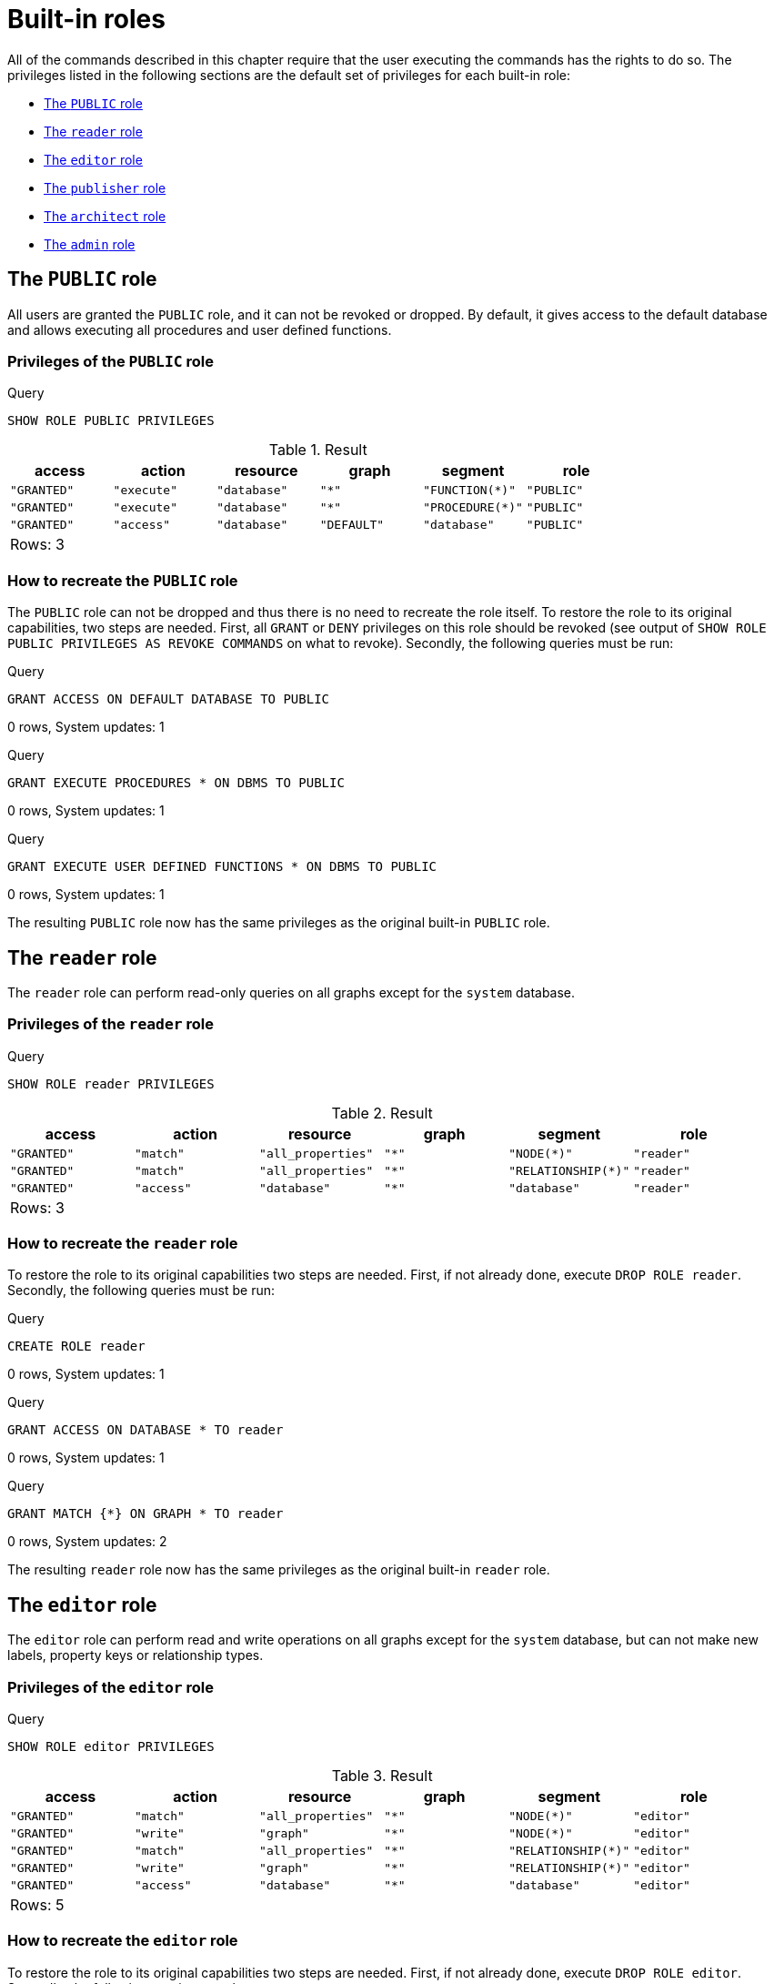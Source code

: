 [[administration-built-in-roles]]
= Built-in roles
:description: This section explains the default privileges of the built-in roles in Neo4j and how to recreate them if needed. 

All of the commands described in this chapter require that the user executing the commands has the rights to do so.
The privileges listed in the following sections are the default set of privileges for each built-in role:


* xref:administration/security/built-in-roles.adoc#administration-built-in-roles-public[The `PUBLIC` role]
* xref:administration/security/built-in-roles.adoc#administration-built-in-roles-reader[The `reader` role]
* xref:administration/security/built-in-roles.adoc#administration-built-in-roles-editor[The `editor` role]
* xref:administration/security/built-in-roles.adoc#administration-built-in-roles-publisher[The `publisher` role]
* xref:administration/security/built-in-roles.adoc#administration-built-in-roles-architect[The `architect` role]
* xref:administration/security/built-in-roles.adoc#administration-built-in-roles-admin[The `admin` role]


[role=enterprise-edition]
[[administration-built-in-roles-public]]
== The `PUBLIC` role

All users are granted the `PUBLIC` role, and it can not be revoked or dropped. By default, it gives access to the default database and allows executing all procedures and user defined functions.

[[administration-built-in-roles-public-privileges]]
=== Privileges of the `PUBLIC` role


.Query
[source, cypher]
----
SHOW ROLE PUBLIC PRIVILEGES
----

.Result
[role="queryresult",options="header,footer",cols="6*<m"]
|===
| +access+ | +action+ | +resource+ | +graph+ | +segment+ | +role+
| +"GRANTED"+ | +"execute"+ | +"database"+ | +"*"+ | +"FUNCTION(*)"+ | +"PUBLIC"+
| +"GRANTED"+ | +"execute"+ | +"database"+ | +"*"+ | +"PROCEDURE(*)"+ | +"PUBLIC"+
| +"GRANTED"+ | +"access"+ | +"database"+ | +"DEFAULT"+ | +"database"+ | +"PUBLIC"+
6+d|Rows: 3
|===

ifndef::nonhtmloutput[]
[subs="none"]
++++
<formalpara role="cypherconsole">
<title>Try this query live</title>
<para><database><![CDATA[
none
]]></database><command><![CDATA[
SHOW ROLE PUBLIC PRIVILEGES
]]></command></para></formalpara>
++++
endif::nonhtmloutput[]

[[administration-built-in-roles-public-recreate]]
=== How to recreate the `PUBLIC` role

The `PUBLIC` role can not be dropped and thus there is no need to recreate the role itself.
To restore the role to its original capabilities, two steps are needed. First, all `GRANT` or `DENY` privileges on this role should be revoked (see output of `SHOW ROLE PUBLIC PRIVILEGES AS REVOKE COMMANDS` on what to revoke).
Secondly, the following queries must be run:


.Query
[source, cypher]
----
GRANT ACCESS ON DEFAULT DATABASE TO PUBLIC
----

[role="statsonlyqueryresult"]
0 rows, System updates: 1

ifndef::nonhtmloutput[]
[subs="none"]
++++
<formalpara role="cypherconsole">
<title>Try this query live</title>
<para><database><![CDATA[
none
]]></database><command><![CDATA[
GRANT ACCESS ON DEFAULT DATABASE TO PUBLIC
]]></command></para></formalpara>
++++
endif::nonhtmloutput[]


.Query
[source, cypher]
----
GRANT EXECUTE PROCEDURES * ON DBMS TO PUBLIC
----

[role="statsonlyqueryresult"]
0 rows, System updates: 1

ifndef::nonhtmloutput[]
[subs="none"]
++++
<formalpara role="cypherconsole">
<title>Try this query live</title>
<para><database><![CDATA[
none
]]></database><command><![CDATA[
GRANT EXECUTE PROCEDURES * ON DBMS TO PUBLIC
]]></command></para></formalpara>
++++
endif::nonhtmloutput[]


.Query
[source, cypher]
----
GRANT EXECUTE USER DEFINED FUNCTIONS * ON DBMS TO PUBLIC
----

[role="statsonlyqueryresult"]
0 rows, System updates: 1

ifndef::nonhtmloutput[]
[subs="none"]
++++
<formalpara role="cypherconsole">
<title>Try this query live</title>
<para><database><![CDATA[
none
]]></database><command><![CDATA[
GRANT EXECUTE USER DEFINED FUNCTIONS * ON DBMS TO PUBLIC
]]></command></para></formalpara>
++++
endif::nonhtmloutput[]

The resulting `PUBLIC` role now has the same privileges as the original built-in `PUBLIC` role.

[role=enterprise-edition]
[[administration-built-in-roles-reader]]
== The `reader` role

The `reader` role can perform read-only queries on all graphs except for the `system` database.

[[administration-built-in-roles-reader-privileges]]
=== Privileges of the `reader` role


.Query
[source, cypher]
----
SHOW ROLE reader PRIVILEGES
----

.Result
[role="queryresult",options="header,footer",cols="6*<m"]
|===
| +access+ | +action+ | +resource+ | +graph+ | +segment+ | +role+
| +"GRANTED"+ | +"match"+ | +"all_properties"+ | +"*"+ | +"NODE(*)"+ | +"reader"+
| +"GRANTED"+ | +"match"+ | +"all_properties"+ | +"*"+ | +"RELATIONSHIP(*)"+ | +"reader"+
| +"GRANTED"+ | +"access"+ | +"database"+ | +"*"+ | +"database"+ | +"reader"+
6+d|Rows: 3
|===

ifndef::nonhtmloutput[]
[subs="none"]
++++
<formalpara role="cypherconsole">
<title>Try this query live</title>
<para><database><![CDATA[
none
]]></database><command><![CDATA[
SHOW ROLE reader PRIVILEGES
]]></command></para></formalpara>
++++
endif::nonhtmloutput[]

[[administration-built-in-roles-reader-recreate]]
=== How to recreate the `reader` role


To restore the role to its original capabilities two steps are needed. First, if not already done, execute `DROP ROLE reader`.
Secondly, the following queries must be run:


.Query
[source, cypher]
----
CREATE ROLE reader
----

[role="statsonlyqueryresult"]
0 rows, System updates: 1

ifndef::nonhtmloutput[]
[subs="none"]
++++
<formalpara role="cypherconsole">
<title>Try this query live</title>
<para><database><![CDATA[
none
]]></database><command><![CDATA[
CREATE ROLE reader
]]></command></para></formalpara>
++++
endif::nonhtmloutput[]


.Query
[source, cypher]
----
GRANT ACCESS ON DATABASE * TO reader
----

[role="statsonlyqueryresult"]
0 rows, System updates: 1

ifndef::nonhtmloutput[]
[subs="none"]
++++
<formalpara role="cypherconsole">
<title>Try this query live</title>
<para><database><![CDATA[
none
]]></database><command><![CDATA[
GRANT ACCESS ON DATABASE * TO reader
]]></command></para></formalpara>
++++
endif::nonhtmloutput[]


.Query
[source, cypher]
----
GRANT MATCH {*} ON GRAPH * TO reader
----

[role="statsonlyqueryresult"]
0 rows, System updates: 2

ifndef::nonhtmloutput[]
[subs="none"]
++++
<formalpara role="cypherconsole">
<title>Try this query live</title>
<para><database><![CDATA[
none
]]></database><command><![CDATA[
GRANT MATCH {*} ON GRAPH * TO reader
]]></command></para></formalpara>
++++
endif::nonhtmloutput[]

The resulting `reader` role now has the same privileges as the original built-in `reader` role.

[role=enterprise-edition]
[[administration-built-in-roles-editor]]
== The `editor` role

The `editor` role can perform read and write operations on all graphs except for the `system` database, but can not make new labels, property keys or relationship types.

[[administration-built-in-roles-editor-privileges]]
=== Privileges of the `editor` role


.Query
[source, cypher]
----
SHOW ROLE editor PRIVILEGES
----

.Result
[role="queryresult",options="header,footer",cols="6*<m"]
|===
| +access+ | +action+ | +resource+ | +graph+ | +segment+ | +role+
| +"GRANTED"+ | +"match"+ | +"all_properties"+ | +"*"+ | +"NODE(*)"+ | +"editor"+
| +"GRANTED"+ | +"write"+ | +"graph"+ | +"*"+ | +"NODE(*)"+ | +"editor"+
| +"GRANTED"+ | +"match"+ | +"all_properties"+ | +"*"+ | +"RELATIONSHIP(*)"+ | +"editor"+
| +"GRANTED"+ | +"write"+ | +"graph"+ | +"*"+ | +"RELATIONSHIP(*)"+ | +"editor"+
| +"GRANTED"+ | +"access"+ | +"database"+ | +"*"+ | +"database"+ | +"editor"+
6+d|Rows: 5
|===

ifndef::nonhtmloutput[]
[subs="none"]
++++
<formalpara role="cypherconsole">
<title>Try this query live</title>
<para><database><![CDATA[
none
]]></database><command><![CDATA[
SHOW ROLE editor PRIVILEGES
]]></command></para></formalpara>
++++
endif::nonhtmloutput[]

[[administration-built-in-roles-editor-recreate]]
=== How to recreate the `editor` role


To restore the role to its original capabilities two steps are needed. First, if not already done, execute `DROP ROLE editor`.
Secondly, the following queries must be run:


.Query
[source, cypher]
----
CREATE ROLE editor
----

[role="statsonlyqueryresult"]
0 rows, System updates: 1

ifndef::nonhtmloutput[]
[subs="none"]
++++
<formalpara role="cypherconsole">
<title>Try this query live</title>
<para><database><![CDATA[
none
]]></database><command><![CDATA[
CREATE ROLE editor
]]></command></para></formalpara>
++++
endif::nonhtmloutput[]


.Query
[source, cypher]
----
GRANT ACCESS ON DATABASE * TO editor
----

[role="statsonlyqueryresult"]
0 rows, System updates: 1

ifndef::nonhtmloutput[]
[subs="none"]
++++
<formalpara role="cypherconsole">
<title>Try this query live</title>
<para><database><![CDATA[
none
]]></database><command><![CDATA[
GRANT ACCESS ON DATABASE * TO editor
]]></command></para></formalpara>
++++
endif::nonhtmloutput[]


.Query
[source, cypher]
----
GRANT MATCH {*} ON GRAPH * TO editor
----

[role="statsonlyqueryresult"]
0 rows, System updates: 2

ifndef::nonhtmloutput[]
[subs="none"]
++++
<formalpara role="cypherconsole">
<title>Try this query live</title>
<para><database><![CDATA[
none
]]></database><command><![CDATA[
GRANT MATCH {*} ON GRAPH * TO editor
]]></command></para></formalpara>
++++
endif::nonhtmloutput[]


.Query
[source, cypher]
----
GRANT WRITE ON GRAPH * TO editor
----

[role="statsonlyqueryresult"]
0 rows, System updates: 2

ifndef::nonhtmloutput[]
[subs="none"]
++++
<formalpara role="cypherconsole">
<title>Try this query live</title>
<para><database><![CDATA[
none
]]></database><command><![CDATA[
GRANT WRITE ON GRAPH * TO editor
]]></command></para></formalpara>
++++
endif::nonhtmloutput[]

The resulting `editor` role now has the same privileges as the original built-in `editor` role.

[role=enterprise-edition]
[[administration-built-in-roles-publisher]]
== The `publisher` role

The `publisher` role can do the same as xref:administration/security/built-in-roles.adoc#administration-built-in-roles-editor[`editor`], but can also create new labels, property keys and relationship types.

[[administration-built-in-roles-publisher-privileges]]
=== Privileges of the `publisher` role


.Query
[source, cypher]
----
SHOW ROLE publisher PRIVILEGES
----

.Result
[role="queryresult",options="header,footer",cols="6*<m"]
|===
| +access+ | +action+ | +resource+ | +graph+ | +segment+ | +role+
| +"GRANTED"+ | +"match"+ | +"all_properties"+ | +"*"+ | +"NODE(*)"+ | +"publisher"+
| +"GRANTED"+ | +"write"+ | +"graph"+ | +"*"+ | +"NODE(*)"+ | +"publisher"+
| +"GRANTED"+ | +"match"+ | +"all_properties"+ | +"*"+ | +"RELATIONSHIP(*)"+ | +"publisher"+
| +"GRANTED"+ | +"write"+ | +"graph"+ | +"*"+ | +"RELATIONSHIP(*)"+ | +"publisher"+
| +"GRANTED"+ | +"access"+ | +"database"+ | +"*"+ | +"database"+ | +"publisher"+
| +"GRANTED"+ | +"token"+ | +"database"+ | +"*"+ | +"database"+ | +"publisher"+
6+d|Rows: 6
|===

ifndef::nonhtmloutput[]
[subs="none"]
++++
<formalpara role="cypherconsole">
<title>Try this query live</title>
<para><database><![CDATA[
none
]]></database><command><![CDATA[
SHOW ROLE publisher PRIVILEGES
]]></command></para></formalpara>
++++
endif::nonhtmloutput[]

[[administration-built-in-roles-publisher-recreate]]
=== How to recreate the `publisher` role


To restore the role to its original capabilities two steps are needed. First, if not already done, execute `DROP ROLE publisher`.
Secondly, the following queries must be run:


.Query
[source, cypher]
----
CREATE ROLE publisher
----

[role="statsonlyqueryresult"]
0 rows, System updates: 1

ifndef::nonhtmloutput[]
[subs="none"]
++++
<formalpara role="cypherconsole">
<title>Try this query live</title>
<para><database><![CDATA[
none
]]></database><command><![CDATA[
CREATE ROLE publisher
]]></command></para></formalpara>
++++
endif::nonhtmloutput[]


.Query
[source, cypher]
----
GRANT ACCESS ON DATABASE * TO publisher
----

[role="statsonlyqueryresult"]
0 rows, System updates: 1

ifndef::nonhtmloutput[]
[subs="none"]
++++
<formalpara role="cypherconsole">
<title>Try this query live</title>
<para><database><![CDATA[
none
]]></database><command><![CDATA[
GRANT ACCESS ON DATABASE * TO publisher
]]></command></para></formalpara>
++++
endif::nonhtmloutput[]


.Query
[source, cypher]
----
GRANT MATCH {*} ON GRAPH * TO publisher
----

[role="statsonlyqueryresult"]
0 rows, System updates: 2

ifndef::nonhtmloutput[]
[subs="none"]
++++
<formalpara role="cypherconsole">
<title>Try this query live</title>
<para><database><![CDATA[
none
]]></database><command><![CDATA[
GRANT MATCH {*} ON GRAPH * TO publisher
]]></command></para></formalpara>
++++
endif::nonhtmloutput[]


.Query
[source, cypher]
----
GRANT WRITE ON GRAPH * TO publisher
----

[role="statsonlyqueryresult"]
0 rows, System updates: 2

ifndef::nonhtmloutput[]
[subs="none"]
++++
<formalpara role="cypherconsole">
<title>Try this query live</title>
<para><database><![CDATA[
none
]]></database><command><![CDATA[
GRANT WRITE ON GRAPH * TO publisher
]]></command></para></formalpara>
++++
endif::nonhtmloutput[]


.Query
[source, cypher]
----
GRANT NAME MANAGEMENT ON DATABASE * TO publisher
----

[role="statsonlyqueryresult"]
0 rows, System updates: 1

ifndef::nonhtmloutput[]
[subs="none"]
++++
<formalpara role="cypherconsole">
<title>Try this query live</title>
<para><database><![CDATA[
none
]]></database><command><![CDATA[
GRANT NAME MANAGEMENT ON DATABASE * TO publisher
]]></command></para></formalpara>
++++
endif::nonhtmloutput[]

The resulting `publisher` role now has the same privileges as the original built-in `publisher` role.

[role=enterprise-edition]
[[administration-built-in-roles-architect]]
== The `architect` role

The `architect` role can do the same as the xref:administration/security/built-in-roles.adoc#administration-built-in-roles-publisher[`publisher`], as well as create and manage indexes and constraints.

[[administration-built-in-roles-architect-privileges]]
=== Privileges of the `architect` role


.Query
[source, cypher]
----
SHOW ROLE architect PRIVILEGES
----

.Result
[role="queryresult",options="header,footer",cols="6*<m"]
|===
| +access+ | +action+ | +resource+ | +graph+ | +segment+ | +role+
| +"GRANTED"+ | +"match"+ | +"all_properties"+ | +"*"+ | +"NODE(*)"+ | +"architect"+
| +"GRANTED"+ | +"write"+ | +"graph"+ | +"*"+ | +"NODE(*)"+ | +"architect"+
| +"GRANTED"+ | +"match"+ | +"all_properties"+ | +"*"+ | +"RELATIONSHIP(*)"+ | +"architect"+
| +"GRANTED"+ | +"write"+ | +"graph"+ | +"*"+ | +"RELATIONSHIP(*)"+ | +"architect"+
| +"GRANTED"+ | +"access"+ | +"database"+ | +"*"+ | +"database"+ | +"architect"+
| +"GRANTED"+ | +"constraint"+ | +"database"+ | +"*"+ | +"database"+ | +"architect"+
| +"GRANTED"+ | +"index"+ | +"database"+ | +"*"+ | +"database"+ | +"architect"+
| +"GRANTED"+ | +"token"+ | +"database"+ | +"*"+ | +"database"+ | +"architect"+
6+d|Rows: 8
|===

ifndef::nonhtmloutput[]
[subs="none"]
++++
<formalpara role="cypherconsole">
<title>Try this query live</title>
<para><database><![CDATA[
none
]]></database><command><![CDATA[
SHOW ROLE architect PRIVILEGES
]]></command></para></formalpara>
++++
endif::nonhtmloutput[]

[[administration-built-in-roles-architect-recreate]]
=== How to recreate the `architect` role


To restore the role to its original capabilities two steps are needed. First, if not already done, execute `DROP ROLE architect`.
Secondly, the following queries must be run:


.Query
[source, cypher]
----
CREATE ROLE architect
----

[role="statsonlyqueryresult"]
0 rows, System updates: 1

ifndef::nonhtmloutput[]
[subs="none"]
++++
<formalpara role="cypherconsole">
<title>Try this query live</title>
<para><database><![CDATA[
none
]]></database><command><![CDATA[
CREATE ROLE architect
]]></command></para></formalpara>
++++
endif::nonhtmloutput[]


.Query
[source, cypher]
----
GRANT ACCESS ON DATABASE * TO architect
----

[role="statsonlyqueryresult"]
0 rows, System updates: 1

ifndef::nonhtmloutput[]
[subs="none"]
++++
<formalpara role="cypherconsole">
<title>Try this query live</title>
<para><database><![CDATA[
none
]]></database><command><![CDATA[
GRANT ACCESS ON DATABASE * TO architect
]]></command></para></formalpara>
++++
endif::nonhtmloutput[]


.Query
[source, cypher]
----
GRANT MATCH {*} ON GRAPH * TO architect
----

[role="statsonlyqueryresult"]
0 rows, System updates: 2

ifndef::nonhtmloutput[]
[subs="none"]
++++
<formalpara role="cypherconsole">
<title>Try this query live</title>
<para><database><![CDATA[
none
]]></database><command><![CDATA[
GRANT MATCH {*} ON GRAPH * TO architect
]]></command></para></formalpara>
++++
endif::nonhtmloutput[]


.Query
[source, cypher]
----
GRANT WRITE ON GRAPH * TO architect
----

[role="statsonlyqueryresult"]
0 rows, System updates: 2

ifndef::nonhtmloutput[]
[subs="none"]
++++
<formalpara role="cypherconsole">
<title>Try this query live</title>
<para><database><![CDATA[
none
]]></database><command><![CDATA[
GRANT WRITE ON GRAPH * TO architect
]]></command></para></formalpara>
++++
endif::nonhtmloutput[]


.Query
[source, cypher]
----
GRANT NAME MANAGEMENT ON DATABASE * TO architect
----

[role="statsonlyqueryresult"]
0 rows, System updates: 1

ifndef::nonhtmloutput[]
[subs="none"]
++++
<formalpara role="cypherconsole">
<title>Try this query live</title>
<para><database><![CDATA[
none
]]></database><command><![CDATA[
GRANT NAME MANAGEMENT ON DATABASE * TO architect
]]></command></para></formalpara>
++++
endif::nonhtmloutput[]


.Query
[source, cypher]
----
GRANT INDEX MANAGEMENT ON DATABASE * TO architect
----

[role="statsonlyqueryresult"]
0 rows, System updates: 1

ifndef::nonhtmloutput[]
[subs="none"]
++++
<formalpara role="cypherconsole">
<title>Try this query live</title>
<para><database><![CDATA[
none
]]></database><command><![CDATA[
GRANT INDEX MANAGEMENT ON DATABASE * TO architect
]]></command></para></formalpara>
++++
endif::nonhtmloutput[]


.Query
[source, cypher]
----
GRANT CONSTRAINT MANAGEMENT ON DATABASE * TO architect
----

[role="statsonlyqueryresult"]
0 rows, System updates: 1

ifndef::nonhtmloutput[]
[subs="none"]
++++
<formalpara role="cypherconsole">
<title>Try this query live</title>
<para><database><![CDATA[
none
]]></database><command><![CDATA[
GRANT CONSTRAINT MANAGEMENT ON DATABASE * TO architect
]]></command></para></formalpara>
++++
endif::nonhtmloutput[]

The resulting `architect` role now has the same privileges as the original built-in `architect` role.

[role=enterprise-edition]
[[administration-built-in-roles-admin]]
== The `admin` role

The `admin` role can do the same as the xref:administration/security/built-in-roles.adoc#administration-built-in-roles-architect[`architect`], as well as manage databases, users, roles and privileges.

[[administration-built-in-roles-admin-privileges]]
=== Privileges of the `admin` role


.Query
[source, cypher]
----
SHOW ROLE admin PRIVILEGES
----

.Result
[role="queryresult",options="header,footer",cols="6*<m"]
|===
| +access+ | +action+ | +resource+ | +graph+ | +segment+ | +role+
| +"GRANTED"+ | +"match"+ | +"all_properties"+ | +"*"+ | +"NODE(*)"+ | +"admin"+
| +"GRANTED"+ | +"write"+ | +"graph"+ | +"*"+ | +"NODE(*)"+ | +"admin"+
| +"GRANTED"+ | +"match"+ | +"all_properties"+ | +"*"+ | +"RELATIONSHIP(*)"+ | +"admin"+
| +"GRANTED"+ | +"write"+ | +"graph"+ | +"*"+ | +"RELATIONSHIP(*)"+ | +"admin"+
| +"GRANTED"+ | +"access"+ | +"database"+ | +"*"+ | +"database"+ | +"admin"+
| +"GRANTED"+ | +"admin"+ | +"database"+ | +"*"+ | +"database"+ | +"admin"+
| +"GRANTED"+ | +"constraint"+ | +"database"+ | +"*"+ | +"database"+ | +"admin"+
| +"GRANTED"+ | +"index"+ | +"database"+ | +"*"+ | +"database"+ | +"admin"+
| +"GRANTED"+ | +"token"+ | +"database"+ | +"*"+ | +"database"+ | +"admin"+
6+d|Rows: 9
|===

ifndef::nonhtmloutput[]
[subs="none"]
++++
<formalpara role="cypherconsole">
<title>Try this query live</title>
<para><database><![CDATA[
none
]]></database><command><![CDATA[
SHOW ROLE admin PRIVILEGES
]]></command></para></formalpara>
++++
endif::nonhtmloutput[]

[[administration-built-in-roles-admin-recreate]]
=== How to recreate the `admin` role


To restore the role to its original capabilities two steps are needed. First, if not already done, execute `DROP ROLE admin`.
Secondly, the following queries must be run in order to set up the privileges:


.Query
[source, cypher]
----
CREATE ROLE admin
----

[role="statsonlyqueryresult"]
0 rows, System updates: 1

ifndef::nonhtmloutput[]
[subs="none"]
++++
<formalpara role="cypherconsole">
<title>Try this query live</title>
<para><database><![CDATA[
none
]]></database><command><![CDATA[
CREATE ROLE admin
]]></command></para></formalpara>
++++
endif::nonhtmloutput[]


.Query
[source, cypher]
----
GRANT ALL DBMS PRIVILEGES ON DBMS TO admin
----

[role="statsonlyqueryresult"]
0 rows, System updates: 1

ifndef::nonhtmloutput[]
[subs="none"]
++++
<formalpara role="cypherconsole">
<title>Try this query live</title>
<para><database><![CDATA[
none
]]></database><command><![CDATA[
GRANT ALL DBMS PRIVILEGES ON DBMS TO admin
]]></command></para></formalpara>
++++
endif::nonhtmloutput[]


.Query
[source, cypher]
----
GRANT TRANSACTION MANAGEMENT ON DATABASE * TO admin
----

[role="statsonlyqueryresult"]
0 rows, System updates: 1

ifndef::nonhtmloutput[]
[subs="none"]
++++
<formalpara role="cypherconsole">
<title>Try this query live</title>
<para><database><![CDATA[
none
]]></database><command><![CDATA[
GRANT TRANSACTION MANAGEMENT ON DATABASE * TO admin
]]></command></para></formalpara>
++++
endif::nonhtmloutput[]


.Query
[source, cypher]
----
GRANT START ON DATABASE * TO admin
----

[role="statsonlyqueryresult"]
0 rows, System updates: 1

ifndef::nonhtmloutput[]
[subs="none"]
++++
<formalpara role="cypherconsole">
<title>Try this query live</title>
<para><database><![CDATA[
none
]]></database><command><![CDATA[
GRANT START ON DATABASE * TO admin
]]></command></para></formalpara>
++++
endif::nonhtmloutput[]


.Query
[source, cypher]
----
GRANT STOP ON DATABASE * TO admin
----

[role="statsonlyqueryresult"]
0 rows, System updates: 1

ifndef::nonhtmloutput[]
[subs="none"]
++++
<formalpara role="cypherconsole">
<title>Try this query live</title>
<para><database><![CDATA[
none
]]></database><command><![CDATA[
GRANT STOP ON DATABASE * TO admin
]]></command></para></formalpara>
++++
endif::nonhtmloutput[]


.Query
[source, cypher]
----
GRANT MATCH {*} ON GRAPH * TO admin
----

[role="statsonlyqueryresult"]
0 rows, System updates: 2

ifndef::nonhtmloutput[]
[subs="none"]
++++
<formalpara role="cypherconsole">
<title>Try this query live</title>
<para><database><![CDATA[
none
]]></database><command><![CDATA[
GRANT MATCH {*} ON GRAPH * TO admin
]]></command></para></formalpara>
++++
endif::nonhtmloutput[]


.Query
[source, cypher]
----
GRANT WRITE ON GRAPH * TO admin
----

[role="statsonlyqueryresult"]
0 rows, System updates: 2

ifndef::nonhtmloutput[]
[subs="none"]
++++
<formalpara role="cypherconsole">
<title>Try this query live</title>
<para><database><![CDATA[
none
]]></database><command><![CDATA[
GRANT WRITE ON GRAPH * TO admin
]]></command></para></formalpara>
++++
endif::nonhtmloutput[]


.Query
[source, cypher]
----
GRANT ALL ON DATABASE * TO admin
----

[role="statsonlyqueryresult"]
0 rows, System updates: 1

ifndef::nonhtmloutput[]
[subs="none"]
++++
<formalpara role="cypherconsole">
<title>Try this query live</title>
<para><database><![CDATA[
none
]]></database><command><![CDATA[
GRANT ALL ON DATABASE * TO admin
]]></command></para></formalpara>
++++
endif::nonhtmloutput[]

The queries above are enough to grant most of the full admin capabilities. Please note that the result of executing `SHOW ROLE admin PRIVILEGES` now appears to be slightly different from the privileges shown for the original built-in `admin` role. This does not make any functional difference.


.Query
[source, cypher]
----
SHOW ROLE admin PRIVILEGES
----

.Result
[role="queryresult",options="header,footer",cols="6*<m"]
|===
| +access+ | +action+ | +resource+ | +graph+ | +segment+ | +role+
| +"GRANTED"+ | +"match"+ | +"all_properties"+ | +"*"+ | +"NODE(*)"+ | +"admin"+
| +"GRANTED"+ | +"write"+ | +"graph"+ | +"*"+ | +"NODE(*)"+ | +"admin"+
| +"GRANTED"+ | +"match"+ | +"all_properties"+ | +"*"+ | +"RELATIONSHIP(*)"+ | +"admin"+
| +"GRANTED"+ | +"write"+ | +"graph"+ | +"*"+ | +"RELATIONSHIP(*)"+ | +"admin"+
| +"GRANTED"+ | +"transaction_management"+ | +"database"+ | +"*"+ | +"USER(*)"+ | +"admin"+
| +"GRANTED"+ | +"database_actions"+ | +"database"+ | +"*"+ | +"database"+ | +"admin"+
| +"GRANTED"+ | +"dbms_actions"+ | +"database"+ | +"*"+ | +"database"+ | +"admin"+
| +"GRANTED"+ | +"start_database"+ | +"database"+ | +"*"+ | +"database"+ | +"admin"+
| +"GRANTED"+ | +"stop_database"+ | +"database"+ | +"*"+ | +"database"+ | +"admin"+
6+d|Rows: 9
|===

ifndef::nonhtmloutput[]
[subs="none"]
++++
<formalpara role="cypherconsole">
<title>Try this query live</title>
<para><database><![CDATA[
none
]]></database><command><![CDATA[
SHOW ROLE admin PRIVILEGES
]]></command></para></formalpara>
++++
endif::nonhtmloutput[]

Additional information about restoring the admin role can be found in the link:{neo4j-docs-base-uri}/operations-manual/{page-version}/configuration/password-and-user-recovery#recover-admin-role[Operations Manual -> Recover the admin role].

